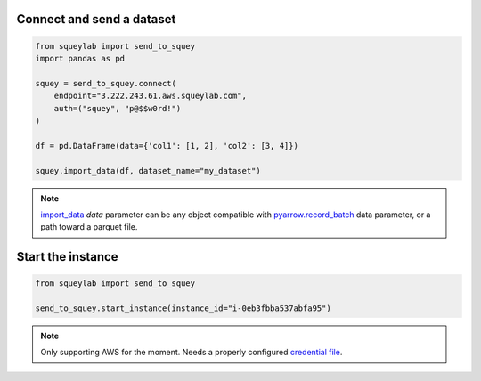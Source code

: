 Connect and send a dataset
--------------------------

.. code-block:: python

    from squeylab import send_to_squey
    import pandas as pd

    squey = send_to_squey.connect(
        endpoint="3.222.243.61.aws.squeylab.com",
        auth=("squey", "p@$$w0rd!")
    )

    df = pd.DataFrame(data={'col1': [1, 2], 'col2': [3, 4]})

    squey.import_data(df, dataset_name="my_dataset")

.. note::
    `import_data <https://send-to-squey.doc.squeylab.com/#send_to_squey.SqueyInstance.import_data>`_ `data` parameter can be any object compatible with `pyarrow.record_batch`_ data parameter, or a path toward a parquet file.

.. _pyarrow.record_batch: https://arrow.apache.org/docs/python/generated/pyarrow.record_batch.html#pyarrow-record-batch

Start the instance
------------------

.. code-block:: python

    from squeylab import send_to_squey

    send_to_squey.start_instance(instance_id="i-0eb3fbba537abfa95")

.. note::
    Only supporting AWS for the moment. Needs a properly configured `credential file`_.

.. _credential file: https://boto3.amazonaws.com/v1/documentation/api/latest/guide/credentials.html#guide-credentials